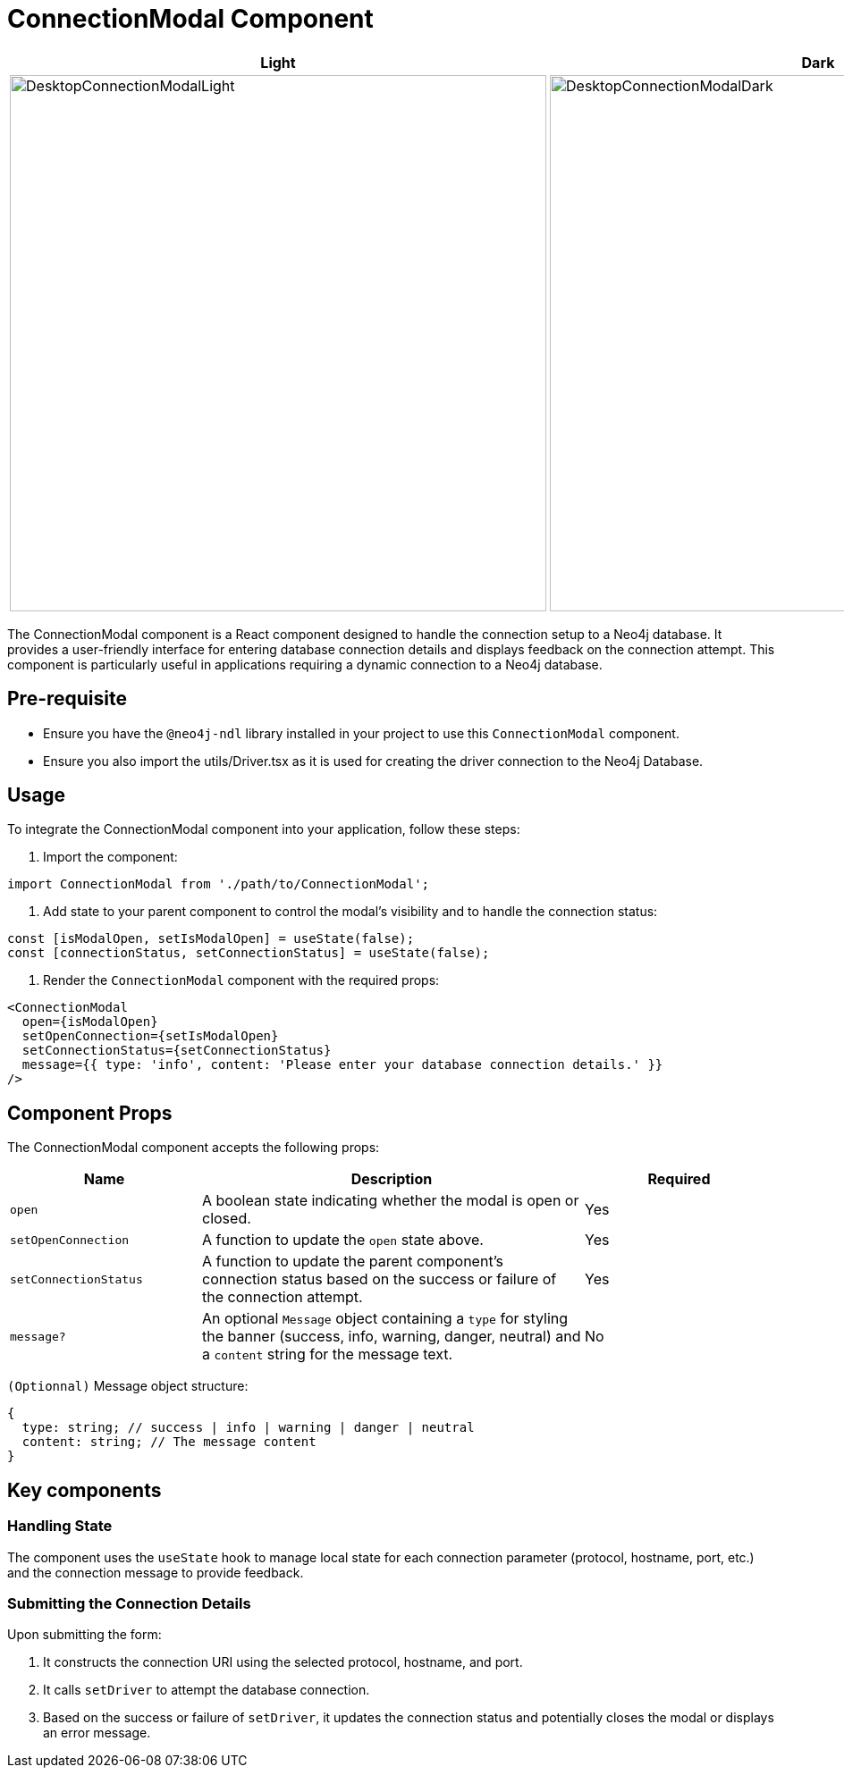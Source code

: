 = ConnectionModal Component

[cols="1a,1a"]
|===
| Light | Dark

| image::Components/DesktopConnectionModalLight.png[DesktopConnectionModalLight,width=600,height=600]
| image::Components/DesktopConnectionModalDark.png[DesktopConnectionModalDark,width=600,height=600]
|===

The ConnectionModal component is a React component designed to handle the connection setup to a Neo4j database. It provides a user-friendly interface for entering database connection details and displays feedback on the connection attempt. This component is particularly useful in applications requiring a dynamic connection to a Neo4j database.

== Pre-requisite

- Ensure you have the `@neo4j-ndl` library installed in your project to use this `ConnectionModal` component.
- Ensure you also import the utils/Driver.tsx as it is used for creating the driver connection to the Neo4j Database.

== Usage

To integrate the ConnectionModal component into your application, follow these steps:

1. Import the component:

[source,jsx]
----
import ConnectionModal from './path/to/ConnectionModal';
----

2. Add state to your parent component to control the modal's visibility and to handle the connection status:

[source,jsx]
----
const [isModalOpen, setIsModalOpen] = useState(false);
const [connectionStatus, setConnectionStatus] = useState(false);
----

3. Render the `ConnectionModal` component with the required props:

[source,jsx]
----
<ConnectionModal
  open={isModalOpen}
  setOpenConnection={setIsModalOpen}
  setConnectionStatus={setConnectionStatus}
  message={{ type: 'info', content: 'Please enter your database connection details.' }}
/>
----

== Component Props

The ConnectionModal component accepts the following props:

[cols="1,2,1"]
|===
| Name | Description | Required

| `open`
| A boolean state indicating whether the modal is open or closed.
| Yes
| `setOpenConnection`
| A function to update the `open` state above.
| Yes
| `setConnectionStatus`
| A function to update the parent component's connection status based on the success or failure of the connection attempt.
| Yes
| `message?`
| An optional `Message` object containing a `type` for styling the banner (success, info, warning, danger, neutral) and a `content` string for the message text.
| No
|===

`(Optionnal)` Message object structure:

[source,typescript]
----
{
  type: string; // success | info | warning | danger | neutral
  content: string; // The message content
}
----

== Key components

=== Handling State

The component uses the `useState` hook to manage local state for each connection parameter (protocol, hostname, port, etc.) and the connection message to provide feedback.

=== Submitting the Connection Details

Upon submitting the form:

1. It constructs the connection URI using the selected protocol, hostname, and port.
2. It calls `setDriver` to attempt the database connection.
3. Based on the success or failure of `setDriver`, it updates the connection status and potentially closes the modal or displays an error message.

